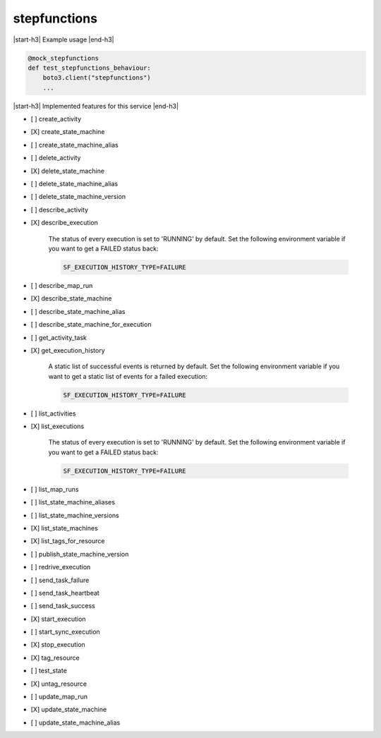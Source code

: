.. _implementedservice_stepfunctions:

.. |start-h3| raw:: html

    <h3>

.. |end-h3| raw:: html

    </h3>

=============
stepfunctions
=============

|start-h3| Example usage |end-h3|

.. sourcecode:: python

            @mock_stepfunctions
            def test_stepfunctions_behaviour:
                boto3.client("stepfunctions")
                ...



|start-h3| Implemented features for this service |end-h3|

- [ ] create_activity
- [X] create_state_machine
- [ ] create_state_machine_alias
- [ ] delete_activity
- [X] delete_state_machine
- [ ] delete_state_machine_alias
- [ ] delete_state_machine_version
- [ ] describe_activity
- [X] describe_execution
  
        The status of every execution is set to 'RUNNING' by default.
        Set the following environment variable if you want to get a FAILED status back:

        .. sourcecode:: bash

            SF_EXECUTION_HISTORY_TYPE=FAILURE
        

- [ ] describe_map_run
- [X] describe_state_machine
- [ ] describe_state_machine_alias
- [ ] describe_state_machine_for_execution
- [ ] get_activity_task
- [X] get_execution_history
  
        A static list of successful events is returned by default.
        Set the following environment variable if you want to get a static list of events for a failed execution:

        .. sourcecode:: bash

            SF_EXECUTION_HISTORY_TYPE=FAILURE
        

- [ ] list_activities
- [X] list_executions
  
        The status of every execution is set to 'RUNNING' by default.
        Set the following environment variable if you want to get a FAILED status back:

        .. sourcecode:: bash

            SF_EXECUTION_HISTORY_TYPE=FAILURE
        

- [ ] list_map_runs
- [ ] list_state_machine_aliases
- [ ] list_state_machine_versions
- [X] list_state_machines
- [X] list_tags_for_resource
- [ ] publish_state_machine_version
- [ ] redrive_execution
- [ ] send_task_failure
- [ ] send_task_heartbeat
- [ ] send_task_success
- [X] start_execution
- [ ] start_sync_execution
- [X] stop_execution
- [X] tag_resource
- [ ] test_state
- [X] untag_resource
- [ ] update_map_run
- [X] update_state_machine
- [ ] update_state_machine_alias

